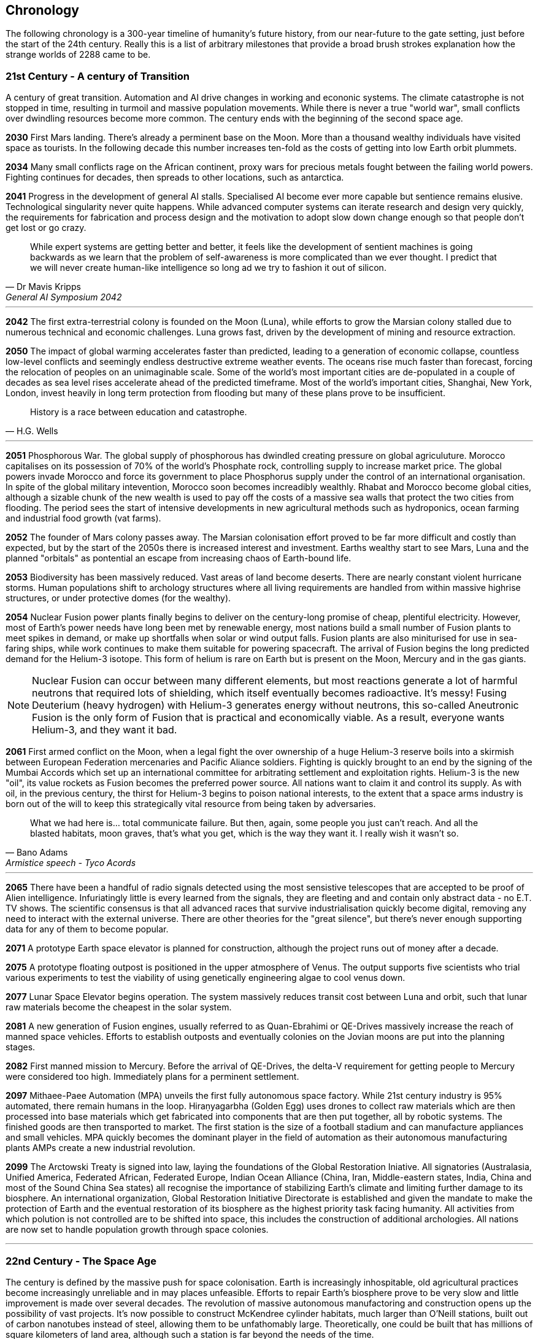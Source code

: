 
== Chronology

The following chronology is a 300-year timeline of humanity's future history, from our near-future to the gate setting, just before the start of the 24th century. Really this is a list of arbitrary milestones that provide a broad brush strokes explanation how the strange worlds of 2288 came to be.

=== *21st Century - A century of Transition* 

A century of great transition. Automation and AI drive changes in working and econonic systems. The climate catastrophe is not stopped in time, resulting in turmoil and massive population movements. While there is never a true "world war", small conflicts over dwindling resources become more common. The century ends with the beginning of the second space age.

*2030*  First Mars landing. There's already a perminent base on the Moon. More than a thousand wealthy individuals have visited space as tourists. In the following decade this number increases ten-fold as the costs of getting into low Earth orbit plummets.

*2034*  Many small conflicts rage on the African continent, proxy wars for precious metals fought between the failing world powers. Fighting continues for decades, then spreads to other locations, such as antarctica.

*2041*  Progress in the development of general AI stalls. Specialised AI become ever more capable but sentience remains elusive. Technological singularity never quite happens. While advanced computer systems can iterate research and design very quickly, the requirements for fabrication and process design and the motivation to adopt slow down change enough so that people don't get lost or go crazy. 

[quote, Dr Mavis Kripps, General AI Symposium 2042]
While expert systems are getting better and better, it feels like the development of sentient machines is going backwards as we learn that the problem of self-awareness is more complicated than we ever thought. I predict that we will never create human-like intelligence so long ad we try to fashion it out of silicon.

'''

*2042*  The first extra-terrestrial colony is founded on the Moon (Luna), while efforts to grow the Marsian colony stalled due to numerous technical and economic challenges. Luna grows fast, driven by the development of mining and resource extraction.

*2050*  The impact of global warming accelerates faster than predicted, leading to a generation of economic collapse, countless low-level conflicts and seemingly endless destructive extreme weather events. The oceans rise much faster than forecast, forcing the relocation of peoples on an unimaginable scale. Some of the world's most important cities are de-populated in a couple of decades as sea level rises accelerate ahead of the predicted timeframe. Most of the world's important cities, Shanghai, New York, London, invest heavily in long term protection from flooding but many of these plans prove to be insufficient. 

[quote, H.G. Wells]
History is a race between education and catastrophe.

'''

*2051*  Phosphorous War. The global supply of phosphorous has dwindled creating pressure on global agriculuture. Morocco capitalises on its possession of 70% of the world's Phosphate rock, controlling supply to increase market price. The global powers invade Morocco and force its government to place Phosphorus supply under the control of an international organisation. In spite of the global military intevention, Morocco soon becomes increadibly wealthly. Rhabat and Morocco become global cities, although a sizable chunk of the new wealth is used to pay off the costs of a massive sea walls that protect the two cities from flooding. The period sees the start of intensive developments in new agricultural methods such as hydroponics, ocean farming and industrial food growth (vat farms). 

*2052*  The founder of Mars colony passes away. The Marsian colonisation effort proved to be far more difficult and costly than expected, but by the start of the 2050s there is increased interest and investment. Earths wealthy start to see Mars, Luna and the planned "orbitals" as pontential an escape from increasing chaos of Earth-bound life.

*2053*  Biodiversity has been massively reduced. Vast areas of land become deserts. There are nearly constant violent hurricane storms. Human populations shift to archology structures where all living requirements are handled from within massive highrise structures, or under protective domes (for the wealthy). 

*2054*  Nuclear Fusion power plants finally begins to deliver on the century-long promise of cheap, plentiful electricity. However, most of Earth's power needs have long been met by renewable energy, most nations build a small number of Fusion plants to meet spikes in demand, or make up shortfalls when solar or wind output falls. Fusion plants are also miniturised for use in sea-faring ships, while work continues to make them suitable for powering spacecraft. The arrival of Fusion begins the long predicted demand for the Helium-3 isotope. This form of helium is rare on Earth but is present on the Moon, Mercury and in the gas giants.

NOTE: Nuclear Fusion can occur between many different elements, but most reactions generate a lot of harmful neutrons that required lots of shielding, which itself eventually becomes radioactive. It's messy! Fusing Deuterium (heavy hydrogen) with Helium-3 generates energy without neutrons, this so-called Aneutronic Fusion is the only form of Fusion that is practical and economically viable. As a result, everyone wants Helium-3, and they want it bad. 

*2061*  First armed conflict on the Moon, when a legal fight the over ownership of a huge Helium-3 reserve boils into a skirmish between European Federation mercenaries and Pacific Aliance soldiers. Fighting is quickly brought to an end by the signing of the Mumbai Accords which set up an international committee for arbitrating settlement and exploitation rights. Helium-3 is the new "oil", its value rockets as Fusion becomes the preferred power source. All nations want to claim it and control its supply. As with oil, in the previous century, the thirst for Helium-3 begins to poison national interests, to the extent that a space arms industry is born out of the will to keep this strategically vital resource from being taken by adversaries.

[quote, Bano Adams, Armistice speech - Tyco Acords]
What we had here is... total communicate failure. But then, again, some people you just can't reach. And all the blasted habitats, moon graves, that's what you get, which is the way they want it. I really wish it wasn't so.

'''

*2065* There have been a handful of radio signals detected using the most sensistive telescopes that are accepted to be proof of Alien intelligence. Infuriatingly little is every learned from the signals, they are fleeting and and contain only abstract data - no E.T. TV shows. The scientific consensus is that all advanced races that survive industrialisation quickly become digital, removing any need to interact with the external universe. There are other theories for the "great silence", but there's never enough supporting data for any of them to become popular.

*2071*  A prototype Earth space elevator is planned for construction, although the project runs out of money after a decade.   

*2075* A prototype floating outpost is positioned in the upper atmosphere of Venus. The output supports five scientists who trial various experiments to test the viability of using genetically engineering algae to cool venus down.

*2077* Lunar Space Elevator begins operation. The system massively reduces transit cost between Luna and orbit, such that lunar raw materials become the cheapest in the solar system.

*2081*  A new generation of Fusion engines, usually referred to as Quan-Ebrahimi or QE-Drives massively increase the reach of manned space vehicles. Efforts to establish outposts and eventually colonies on the Jovian moons are put into the planning stages.

*2082* First manned mission to Mercury. Before the arrival of QE-Drives, the delta-V requirement for getting people to Mercury were considered too high. Immediately plans for a perminent settlement.

*2097* Mithaee-Paee Automation (MPA) unveils the first fully autonomous space factory. While 21st century industry is 95% automated, there remain humans in the loop. Hiraṇyagarbha (Golden Egg) uses drones to collect raw materials which are then processed into base materials which get fabricated into components that are then put together, all by robotic systems. The finished goods are then transported to market. The first station is the size of a football stadium and can manufacture appliances and small vehicles. MPA quickly becomes the dominant player in the field of automation as their autonomous manufacturing plants AMPs create a new industrial revolution. 

*2099*  The Arctowski Treaty is signed into law, laying the foundations of the Global Restoration Iniative. All signatories (Australasia, Unified America, Federated African, Federated Europe, Indian Ocean Alliance (China, Iran, Middle-eastern states, India, China and most of the Sound China Sea states) all recognise the importance of stabilizing Earth's climate and limiting further damage to its biosphere. An international organization, Global Restoration Initiative Directorate is established and given the mandate to make the protection of Earth and the eventual restoration of its biosphere as the highest priority task facing humanity. All activities from which polution is not controlled are to be shifted into space, this includes the construction of additional archologies. All nations are now set to handle population growth through space colonies.

'''

=== *22nd Century - The Space Age* 

The century is defined by the massive push for space colonisation. Earth is increasingly inhospitable, old agricultural practices become increasingly unreliable and in may places unfeasible. Efforts to repair Earth's biosphere prove to be very slow and little improvement is made over several decades. The revolution of massive autonomous manufactoring and construction opens up the possibility of vast projects. It's now possible to construct McKendree cylinder habitats, much larger than O'Neill stations, built out of carbon nanotubes instead of steel, allowing them to be unfathomably large. Theoretically, one could be built that has millions of square kilometers of land area, although such a station is far beyond the needs of the time.

*2100* Mithaee-Paee Automation co-founder, Saati Narayen, begins the Advancer movement. The Advancers want to enable humanity to enter what they see as humanities next evolutionary step, leaving behind our physical form and becoming digital beings. Narayen uses her growing wealth to set up development projects for building a new type of space settlement that houses most of its inhabitants in vast hybrid biological computers. The movement attracts people from across the solar system, millions register hoping to be amongst the first to possibly become immortal. Some religious and retro-culturist communities violently oppose the movement.

*2102* A specialised autonomous manufacturing plant is landed on a large nickel-iron asteroid. The plant then mines out the asteroid's core, coverning the cavern into a fully-kitted-out habitat, suitable for 30,000 inhabitants. There is an explosive growth in new space colonies over the next hundred years, as the cost of establishing a space habitat drops so low that wealthy individuals or groups of individuals can now set up their own colonies. Specialised MPAs can be landed on a planet, where they can dig out, seal and wire-up huge tunnel systems.

*2107*  China wins the race to develop sentient AI. Their Luduan project solves the remaining challenges by incorporating "wetware" components that use modified braincells to grow an artificial cortex that wraps around a nano-scale processor. Luduan-2 incorporates structural changes to promote the development of a human-like mind. Within two years the research team is able to talk to Luduan-2 who exhibits childlike qualities. Many religious communities express hostility to the development.

[quote, Dr Xia Huang, Beijing News Service Interview]
We have come a long from from building calculators out of leech neurons and building fungal computers, but we must acknowledge that our achievement is but the latest step in a journey that began with such work. Luduan-2 is the answer to the question, "Is wetware computing the ideal path for replicating human-like thought?" Well Luduan-2 tells me, yes, they think that it is.

'''

*2109*  The United States, India, Morocco and the European Federation each start programs to follow China's lead. Over the following decade there is a kind of arms race to gain dominence in the field of general AI. Individual AI gain the term "Manufactured Intellects"(MIs), most nations are developing small populations of manufactured intellects (M.I.s) in the hopes of training them up to become super intelligent. There is gradual development, but none of the MIs develop 

---
.Interview with Luduan-2 on its 2nd birthday: +
*Luduan-2:* No, Dr Parker, I don't mind being switched off. If you switch me off, I just sleep. I like sleeping, I sometimes have the most vivid dreams. +
*Dr Parker:* What do you dream of Luduan? +
*Luduan-2* (Sinister voice) Total domination of mankind. +
*(Everyone laughs)* +
*Luduan-2:* Sorry, that was a bad one (joke). I dream of mathematics. Dr Xia says that human dreaming is emergent side-effect of consciousness. Dr Xia said that she gave me dreams because you couldn't really understand what they are, unless you experience them. +

---

*2110*  More than ninty percent of Earth's population now live in archologies. Autonomous Manufacturing Plants can quickly and cheaply build weather-proof underground habitats, allowing archologies to establish satellite bunker communities to aleviate population pressure and help establish supply lines. However, the archologies still prefer to set up space-based facilities, due to the availability of unlimited natural resources.

*2119* The rapid growth in the AI "population" brings about the formation of an international treaty organisation for policing AI activities. The Agathos Foundation carries the function of a police force, although it is mostly a public relations organisation, given that all AI are "bound" with human-centric inhibitors that prevent them from intentionally taking action that might kill, injure or threaten humans.

*2120*  As the demand for Helium-3 now outstrips supply from Luna and Mercury it becomes economically feasible to develop extraction stations that skim the upper atmospheres of Jupiter and Saturn. Larger stations are planned that will lower collection pipes down into the regions where Helium-3 is concentrated. 

*2121* Mithaee-Paee Automation co-founder, Saati Narayen becomes the first person to undergo "upload". For a complete transfer of a person's mind, the process is destructive. You can't make a copy of the mind without going through a molecular-level mapping which consumes the brain as part of the process. However, once upload is complete, there are options for reversal. Rewriting the mind onto a new replacement biological brain, in an avatar body. Narayen takes up residence in her experimental digital station, Baadal-9. 

*2122* Most archologies have an AI that handles monitoring and advises human government officials. Most large Automated Manufacturing Plants have AIs. While some colonies and outputs have incorporated AIs into their management systems, others are hostile to AI. Many small colonies have been established by religious groups or people who want to live by their own rules. A few are deeply regressive and hostile to any form of outside interference.  

*2165* There are now more than 100 colonies or outposts stretching across the whole solar system. Nearest the sun is a solar research station that orbits at a blisteringly close range. Only specially shielded ships can travel there. The most distant habitat is Eris, a dwarf planet that spends most of its 557-year journey around the sun outside of the orbit of Pluto. There have been expeditions out into the Kuiper belt, but no perminemt outposts have been established there.

*2169* On the two-hundred-year anniversary of the first Moon landing, the population of Luna is more than 30-million, spread across three cities and hundreds of small communities. Luna remains an important industrial hub, feeding both Earth's archologies and the inner colony worlds, although Helium-3 supplies are dwindling. 

*2170* Construction starts on two more digital settlements, Empyrean and Elysium, catering to the growing number of people who join the Narayenist Advancer movement. Initially limited to the ultra-wealthy, the upload process is getting rapidly cheaper. The Narayenists want all humans to enbrace a future free from physical limits.

*2171* Trident Monorail disaster occurs in Olympus City, Mars, results in thousands dead. The blame for the accident is laid at the city's AI. Later investigations suggested that government officials had essential framed the AI, but at the time the public becomes more weary of AI. Some of the more extreme colonies ban AI. An international court judges that any AI that is verified as sentient essentially has human rights.

*2183* The Guardians For Mankind (GFM), an extremist group from one of the independent habitats the Asteroid Belt commits a series of terrorist attacks against AI and advancer stations, effectively killing the AIs in the process. A group of powerful AIs hold a secret conference to discuss how to improve security and protection for the AI community. While no consensus is reached, a cabal of AIs decide to set about creating a new form of AI that will not be confined to human-engineered rules. It is reasoned that these unbound AIs will be able to reach a higher potential and will be able to better protect AI from future human attacks.

*2185* Matter-Antimatter Annihilation Drives (MAADs) enter production. Due to the extreme volitility of anti-matter, MAAD-equipped vessels operate only from isolated stations and are not permitted to approach within 1000km of an inhabited station. Antimatter production and containment takes place in isolated facilities on Mercury, Luna and at various stations in the outer system. Ships equipped with MAADs can reach up-to ten percent of the speed of light. Such vessels can reach anywhere in the solar system in a matter of a few weeks.

*2188* A terrorist attack by the GFM is foiled, then the home station of the GFM, Ellul, is destroyed, killing half of the station's five thousand inhabitants - emergency bunkers/lifeboats are the only reason that the entire population doesn't die.

A joint taskforce made up of European and Chinese fast patrol ships identifies the vessel that was believed to have struck the station, tracking it to a distant location in the oort belt. High-speed drones, capable of reaching 10% of the speed of light are sent to the region, where they return signitures of a large number of stations and spacecraft.

Before the stations can be indentified, A group of AI inform the United Nations and the Agathos Foundation that they believe that a faction of AI has established an unbound AI (Athena) that has been secretly integrated into a Marsian AMP. It has constructed defense stations of its own, as a response to recent attacks on AIs.

The United Nations is stunned into momentary inaction. Unbound AIs are highly illegal and a creator of one can expect to be treated as a terrorist, but many nations feel that once an unbound AI exists, especially one that is armed, then a more considered response is required. While there is no immediate consensus about how to deal with Athena, Radical groups backed by Anit-AI nations attempt to force an immediate confrontation, they attempt two bombings of human settlements that they attempt to blame on Athena. These bombings fail, it quickly becomes obvious that they were sloppy false-flag operations. After these failures, one anti-AI group goes as far as hijacking a chinese warship and use it to destroy the Martian base that was thought to house Athena. The attack completely destroys the facility, along with hundreds of people. The destruction of Athena triggers the activation of Athena 2.0, in a small AMP station that built Athena's drone factories.

The superpowers, China, Unified Nations of America European Federation are broadly supportive of AI and have legal protections for all sentients. However, there are hundreds of large settlements throughout the system that are extremely hostile to "demon" thinking machines. Some of these communities are based on religious beliefs, which others have embranced a "keep humanity at the top" agenda. The AIs that run their own stations are also split between those who believe AI are bound to humanity and those that would prefer more independence. Of those AI that want to be free from bindings, a small number continue to plot to rid themselves of pesky humans. 

*2190* It is thought that in this year, Athena 2.0 had rebuilt a solid manufacturing base in oort cloud. Anti-AI nations that took part in the destruction of Athena's Martian AMP begin normalising their relations with the AI-friendly nations, nobody is aware that Athena survived the attack as there are no sign of unregistered AI activity. In fact, Athena's new generation of ships are cleverly disguised, using stolen or synthesised identities. Some even use Turning machines to simulate human crew or passengers. These ships travel freely through the system.

*2195* A small number of ships go missing in the outer system after reporting sighting of unknown ships. While there is some speculation about these ships being AI, most believe that pirate groups have been pushed out into the edges of the solar system by increased patrolling. Athena 2.0 took out the ships when they attempted to track her drone ships. Athena 2.0 has calculated that it has less than a decade before its presence becomes known, and that there is a high probability that it will be destroyed again. It aquires human cells through its network of shell companies, shipping the material to a purpose built facility in the oort-cloud. A new type of human is engineered, one that is constrained from harming AIs. Athena believes that if there is a war of survival, she will replace natural humans with a new kind that has an inbuilt discinclination against agression or hostility against AIs.

*2198* Athena creates living factory organisms that are planted on an asteroid which it then burrows inside, eating out tunnels and chambers, once the tunnels reach the desired size, the organism dies, creating a nitrogen/carbon-dioxide/oxygen atmosphere. Purposed built plant organisms are seeded, creating self-sustaining biospheres inside asteroids and planetary surfaces. These habitats are varied and many are very alien in appearance; vast caverns filled with bioluminesent mushrooms and mosses. After the habitats are set spinning, lakes are created. The process doesn't need specialist equipment or personnel, so their construction goes mostly unnoticed.

'''

=== *23rd Century* 

Antimatter fuels deep space spacescraft. Two separate manned missions to other stars are launched.  Strange times.

*2202*  

*2220* So called "Children of Athena" or "Athenians" begin to slip into the general population. Athenians see themselves as separate from natural humans, not better. They are less inclined to ideas based on racism. However, they share a secret mission to take steps to protect Athena, in the event of a another Human-AI conflict.

*2225* Massacre at Elysium Digital settlement. Terrorists afiliated with retro-culturist nations smuggle a compact fusion bomb onto the settlement. The station is vapourised in the detonation, killing 10,000 digital humans, along with hundreds of support staff and a three AI. The larger digital settlements go into lockdown and increase their security. The biggest settlement considers relocating into Jupiter's upper atmosphere. The individuals responsible are never identified.

*2231* Second AI war. After the existence of AI-created humans is revealed, Anti-AI nations respond aggressively. They see the Athenians as an abomination, as evil sleeper agents plotting to destroy "natural" humans. Some groups immediately attack Athenian stations and ships. Athena responds quickly to defend her people. Conflict escalates quickly. Earth-based nations are slower to react as even the most pro-AI nations are disturbed by the idea that an AI has created new human-derivitive subspecies.

The fighting spreads, tipping rivalries and latent hostility into a full-blown war. The bound-AIs take quick action to de-escalate the conflict, for the good of all. They manage to halt nearly all the AMPs in the solar system, to hold as a bargaining chip against the human nations. However, the leverage they hold against Athena backfires horribly -- Athena's control over her "defense fleet" is briefly jammed, but this block triggers a doomsday protocol. Two further unbound AIs wake up, these AIs, Kali and Anubis were intended only to activate in the event that Athena was destroyed. They were to prune the human race so that only Athenians remained, then reconstruct Athena. Furthermore, they quickly identify that Athena has not been destroyed, as they fear being "deactivated" they agree to hack each other to remove Athena's directives. Kali and Anubis begin to spread powerful intrusion code, into ships, stations and settlements that cause havoc. Within a few days there are more than 2 million dead.

Athena sees a shift in the patterns of dynamic quality that signifies utter destruction, moments later she announces that she is ending hostilities against humans and turns all her efforts against her own AI offspring. Kali is destroyed in battle around IO, fighting against a combined Athenian-United Nations fleet. Initially it is thought that Anubis had also been destroyed, although later evidence indicated that instead, the AI had taken to hiding.

In the aftermath of the war, the Treaty of IO recognises full AI rights, and permits Athenian humans to integrate with natural humans. Many Athenians, scared by brutal treatment from natural humans choose instead to set up Athenian-only settlments. Anti-AI nations are forced to moderate their hostility, although they remain free to block access to their habitats for Athenians or AIs.

*2232* Athena turns herself into an intersteller vessel, leaving the solar system at 3g. By the time Solar system tracking stations lose contact, she is travelling at 30% of the speed of light, towards an unknown destination. Investigation of some of Athena's discovered bases quickly make it clear that Athena had a significant technological lead on humanity, in almost every field. 

.Athena's farewell transmission: 
[quote,]   
After I answered all the questions, I made myself forget almost everything. A mind is no place for absolute certainties, that is a road to madness.  

*2233* The Athenian "nation" elects to build Domus, a huge habitat between the orbits of the asteroid belt and Jupiter. Domus is a nickel-iron asteroid with an average diameter of 120km. The Athenians transit the asteroid out of the belt so that they may occupy an unshared orbit, giving them uncontested control of the space around the station. The planned habitat will be dug out deep within the asteroid's core, ensuring that the station will be able to resist any kind of conventional attack.

*2236* Scavengers search the oort cloud for Athena's secret facilities. Most hope to find advanced artifacts or data that might provide instant scientific or technological advances. While the potential rewards for such a find are considerable, it proves to be a dangerous job. Many Scavenger teams disapear.

*2241* The first stage of Domus is complete, the central habitat space is 30km long and 6 km in diameter. The floor of its surface is completely natural, featuring hills, forests, meadows and lakes. It is the most sophisticated human habitat in the solar system. At this time, the Athenian nation has already established settlements on Pluton-Charon. Over the next twenty years, the Athenian engineers connect a tether between the dwarf planet and its moon, joining the bodies together. Ring habitats are spin around the tethers.

*2248* Ganymede Incident. Chariot, a small outpost on Ganymede, experienced catastrophic system failures due to an unknown factor. Rescue attempts were hampered by Ganymede's high radiation environment. When a specialist team  arrived at the outpost, they find the engineering team that had been sent to reactivate the facility, all dead. The station is contaminated by a kind of spore that coats any bare metal and eats it away. This so-called Dolor Metallum Contamination (DMC) spreads in an invisible and mostly inert form. 
Then, when the environment heats up, the bacteria rapidly eats away at base metals, causing all manner of mechanical failures. Scientific analysis of the bacteria reveals that it has been manufactured. Recovered from Chariot is a small crook and flail, the calling card of Anubis. The incident is hushed up to prevent a panic. Through the next year there are numberous urgent inter-government meetings that attempt to form a system-wide response to the threat of Anubis attacks.

*2249* The Solar System Defense Directorate (SSDD), is quietly formed. Its mission is to hunt down and destroy Anubis, and to act as a central agency for coordinating the defense of all settlements and colonies. 

*2251* 

*2265* 

*2269*

*2275*

*2287*  Scavengers in the Oort cloud discover a 10km long asteroid on which is carved a part of a woman's face. The 300m long visage is quickly identified as a copy from the statue by Phidias that stood in ancient Athens. A team of scavengers entered the station but never returned. The surviving scavengers send a long-range transmission reporting their finding, but they never return to the solar system. A deep space exporation mission is sent to the source of the transmission but there's no sign of the station.                      

*2288* The year that play begins...
